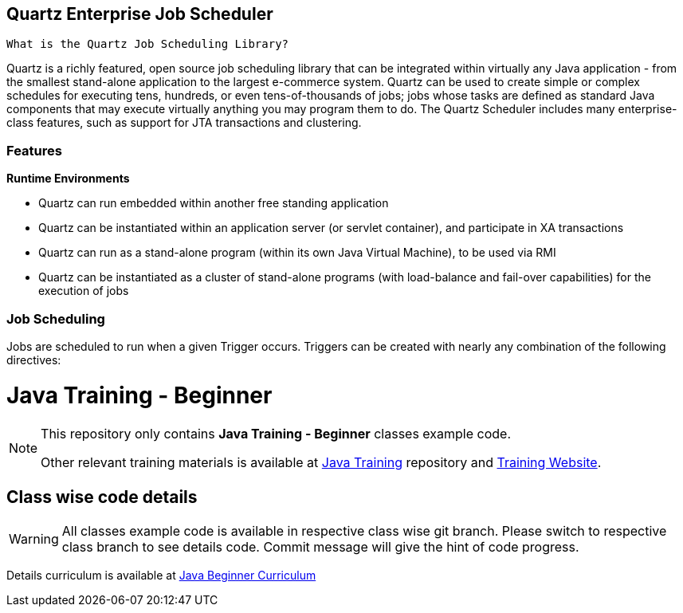 
== Quartz Enterprise Job Scheduler
:stylesheet: dark.css

 What is the Quartz Job Scheduling Library?

Quartz is a richly featured, open source job scheduling library that can be integrated within virtually any Java application - from the smallest stand-alone application to
the largest e-commerce system. Quartz can be used to create
simple or complex schedules for executing tens, hundreds, or even
tens-of-thousands of jobs; jobs whose tasks are defined as standard Java
components that may execute virtually anything you may program them to do.
The Quartz Scheduler includes many enterprise-class features, such as
support for JTA transactions and clustering.

// What Can Quartz Do For You?
//
//If your application has tasks that need to occur at given moments in time, or if your system has recurring maintenance jobs then Quartz may be your ideal solution.
//
//Sample uses of job scheduling with Quartz:
//
//* Driving Process Workflow: As a new order is initially placed, schedule a Job to fire in exactly 2 hours, that will check the status of that order, and trigger a warning notification if an order confirmation message has not yet been received for the order, as well as changing the order’s status to 'awaiting intervention'.
//
//* System Maintenance: Schedule a job to dump the contents of a database into an XML file every business day (all weekdays except holidays) at 11:30 PM.
//
//* Providing reminder services within an application.

=== Features
*Runtime Environments*

* Quartz can run embedded within another free standing application

* Quartz can be instantiated within an application server (or servlet container), and participate in XA transactions

* Quartz can run as a stand-alone program (within its own Java Virtual Machine), to be used via RMI

* Quartz can be instantiated as a cluster of stand-alone programs (with load-balance and fail-over capabilities) for the execution of jobs


=== Job Scheduling
Jobs are scheduled to run when a given Trigger occurs. Triggers can be created with nearly any combination of the following directives:



= Java Training - Beginner

[NOTE]
--
This repository only contains *Java Training - Beginner* classes example code.

Other relevant training materials is available at https://github.com/xomidar/java-training[Java Training] repository and http://training.rezaulhasan.me[Training Website].
--

== Class wise code details

[WARNING]
All classes example code is available in respective class wise git branch.
Please switch to respective class branch to see details code.
Commit message will give the hint of code progress.

Details curriculum is available at http://training.rezaulhasan.me[Java Beginner Curriculum]


//
//* xref:classes/class-1.adoc[Class 1 - Java Basic].
//Code branch name `1-java-basic`

//
//
//= IntelliJ IDEA
//:description: Introduction to IDE - IntelliJ IDEA. \
//Most used keymaps | Useful Plugins
//:keywords: java, oop, programming, ide, intellij
//:experimental:
//
//[abstract]
//IntelliJ IDEA is one of the most popular IDE among java developers.
//Ultimate and Community both editions are available for IntelliJ IDEA.
//In this article developers will find some useful plugins to boost their development experience as well as most used keymaps to keep their hands mostly on the keyboard.
//
//== Useful IntelliJ IDEA Plugins
//
//- To generate boilerplate code (e.g. Getter, Setter and so on) during compile time
//https://plugins.jetbrains.com/plugin/6317-lombok[Lombok, window=_blank] plugin is the best choice for the developers.
//It is very easy to use due to its annotation based code generation.
//- https://plugins.jetbrains.com/plugin/7391-asciidoc[AsciiDoc, window=_blank] plugin brings Asciidoc supports for the developer.
//It helps to write the technical documentation easily on the same IDE they have used for the development.
//- https://plugins.jetbrains.com/plugin/11058-extra-icons[Extra Icons, window=_blank] plugin helps to visually recognize different file formats almost instantly by their icons.
//- If you are struggling to find opening and closing brackets in your code, https://plugins.jetbrains.com/plugin/10080-rainbow-brackets[Rainbow Brackets, window=_blank] plugin may help you.
//It helps developers to find brackets through rainbow coloring.
//- https://plugins.jetbrains.com/plugin/7275-codeglance[CodeGlance, window=_blank] plugin is a code mini map.
//It helps to navigate fast across the editor window.
//
//== Keymaps
//
//[TIP]
//====
//.Keymap learning and presentation plugins for IntelliJ IDEA
//- https://plugins.jetbrains.com/plugin/9792-key-promoter-x/versions[Key Promoter X] plugin shows a popup notification with the corresponding keyboard shortcut whenever a command executed using the mouse.
//It also shows most used keymap statistics.
//
//- https://plugins.jetbrains.com/plugin/7345-presentation-assistant[Presentation Assistant] plugin shows a popup with the corresponding description whenever a keymap pressed.
//It can be very useful during presentation, screencast.
//
//Both plugin can be used together for learning shortcuts.
//====
//
//[NOTE]
//====
//https://resources.jetbrains.com/storage/products/intellij-idea/docs/IntelliJIDEA_ReferenceCard.pdf[Download] the default keymap reference card by *Jetbrains*.
//This keymap card is also available inside your IDE under menu:Help[Keymap Reference].
//====
//
//include::beginner:page$introduction-to-ide/intellij-idea-keymap.adoc[]
//
//== Additional Resources
//
//=== Watch
//
//* Pluralsight - https://app.pluralsight.com/library/courses/intellij-ce-getting-started/[Getting Started with IntelliJ CE, window="_blank"] by David Starr.
//** Duration *2h 47m*.
//** Released *1 Sep 2017*.
//
//=== Read
//
//* https://www.jetbrains.com/help/idea/getting-started.html[IntelliJ IDEA Getting started, window="_blank"]
//* https://www.jetbrains.com/help/idea/mastering-keyboard-shortcuts.html[IntelliJ IDEA keyboard shortcuts﻿, window="_blank"]
//
//
//

